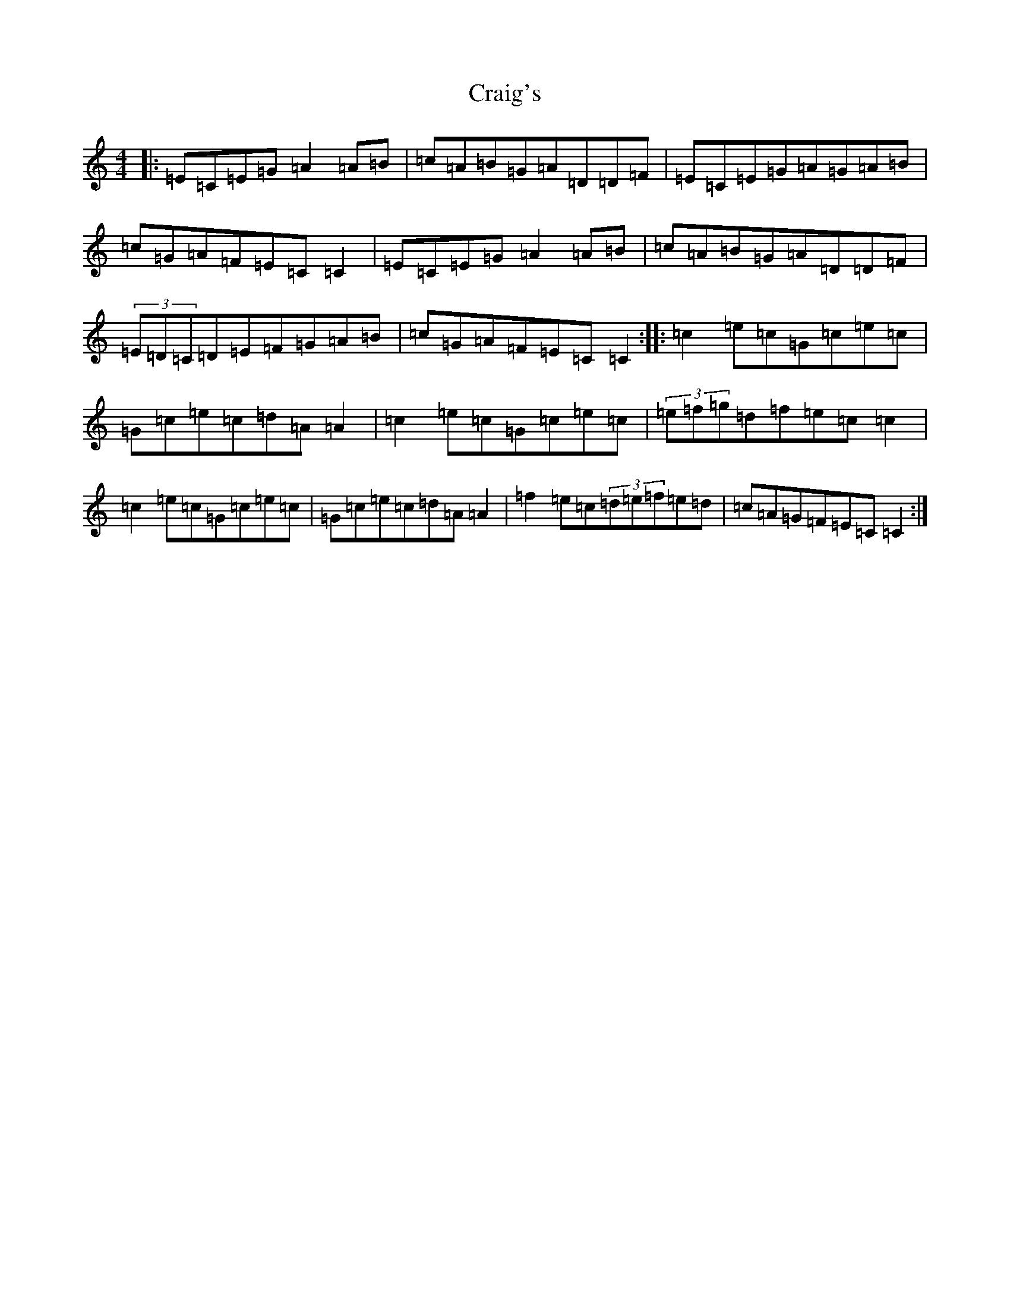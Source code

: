 X: 4343
T: Craig's
S: https://thesession.org/tunes/3442#setting3442
R: reel
M:4/4
L:1/8
K: C Major
|:=E=C=E=G=A2=A=B|=c=A=B=G=A=D=D=F|=E=C=E=G=A=G=A=B|=c=G=A=F=E=C=C2|=E=C=E=G=A2=A=B|=c=A=B=G=A=D=D=F|(3=E=D=C=D=E=F=G=A=B|=c=G=A=F=E=C=C2:||:=c2=e=c=G=c=e=c|=G=c=e=c=d=A=A2|=c2=e=c=G=c=e=c|(3=e=f=g=d=f=e=c=c2|=c2=e=c=G=c=e=c|=G=c=e=c=d=A=A2|=f2=e=c(3=d=e=f=e=d|=c=A=G=F=E=C=C2:|